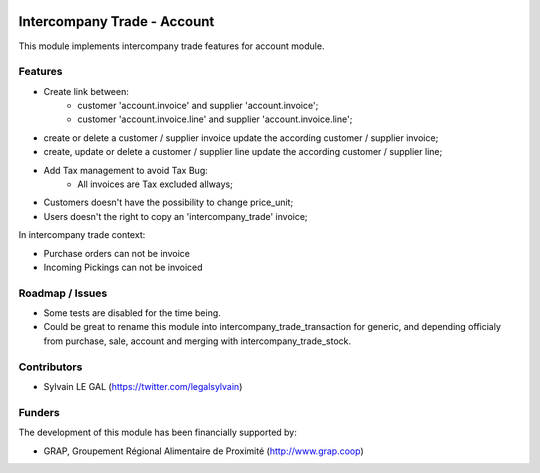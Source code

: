 .. image:: https://img.shields.io/badge/licence-AGPL--3-blue.svg
   :target: http://www.gnu.org/licenses/agpl-3.0-standalone.html
   :alt: License: AGPL-3

============================
Intercompany Trade - Account
============================

This module implements intercompany trade features for account module.

Features
--------

* Create link between:
    * customer 'account.invoice' and supplier 'account.invoice';
    * customer 'account.invoice.line' and supplier 'account.invoice.line';
* create or delete a customer / supplier invoice update the according
  customer / supplier invoice;
* create, update or delete a customer / supplier line update the according
  customer / supplier line;
* Add Tax management to avoid Tax Bug:
    * All invoices are Tax excluded allways;

* Customers doesn't have the possibility to change price_unit;
* Users doesn't the right to copy an 'intercompany_trade' invoice;

In intercompany trade context:

* Purchase orders can not be invoice
* Incoming Pickings can not be invoiced

Roadmap / Issues
----------------

* Some tests are disabled for the time being.
* Could be great to rename this module into intercompany_trade_transaction
  for generic, and depending officialy from purchase, sale, account and merging
  with intercompany_trade_stock.

Contributors
------------

* Sylvain LE GAL (https://twitter.com/legalsylvain)

Funders
-------

The development of this module has been financially supported by:

* GRAP, Groupement Régional Alimentaire de Proximité (http://www.grap.coop)
